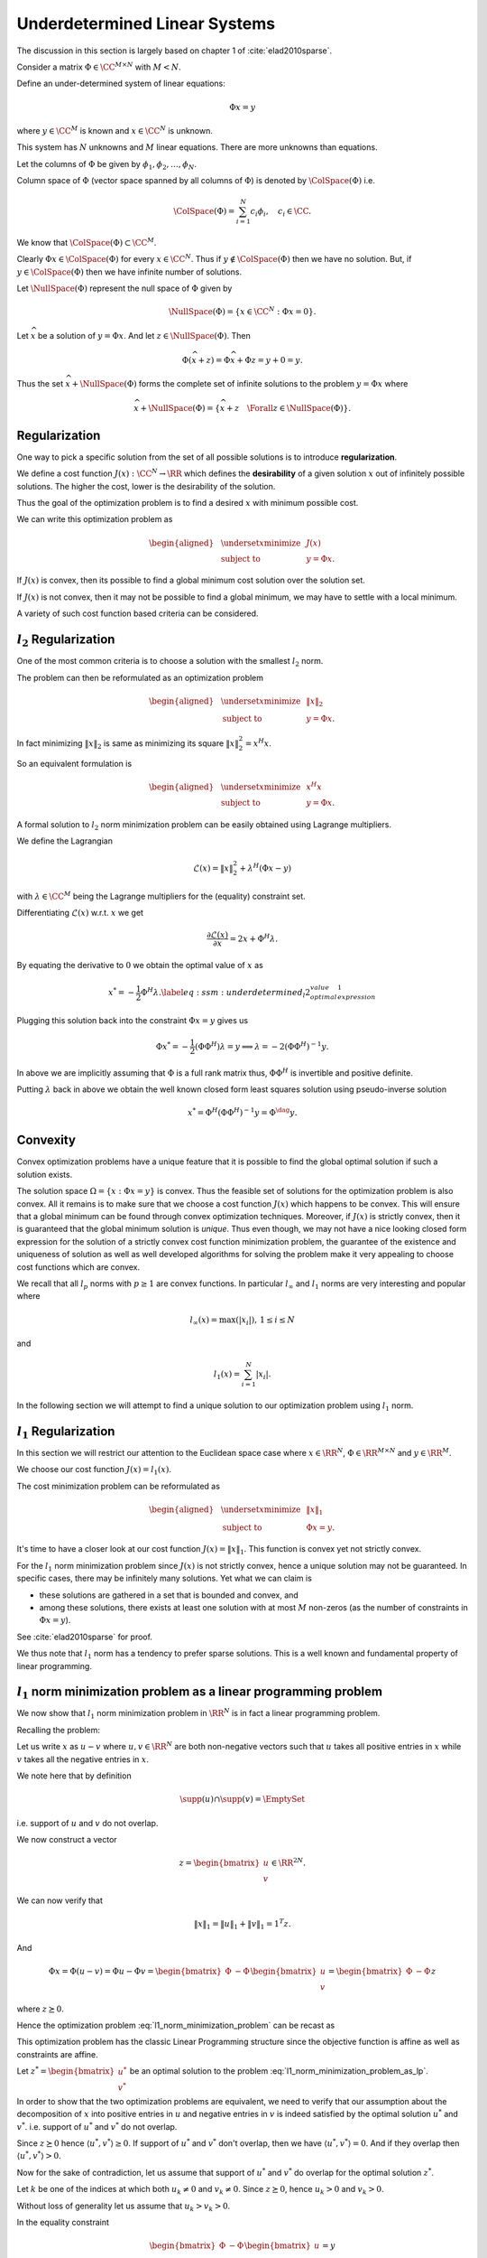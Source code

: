 Underdetermined Linear Systems
=================================


The discussion in this section is largely based on chapter 1 of 
:cite:`elad2010sparse`.

Consider a matrix :math:`\Phi \in \CC^{M \times N}` with :math:`M < N`. 

Define an under-determined system of linear equations:

.. math::

  \Phi x = y

where :math:`y \in \CC^M` is known and :math:`x \in \CC^N` is unknown. 

This system has :math:`N` unknowns and
:math:`M` linear equations. 
There are more unknowns than equations.

Let the columns of :math:`\Phi` be given by :math:`\phi_1, \phi_2, \dots, \phi_N`.

Column space of :math:`\Phi` (vector space spanned by all columns of :math:`\Phi`)  is denoted by :math:`\ColSpace(\Phi)`
i.e.

.. math::

  \ColSpace(\Phi) = \sum_{i=1}^{N} c_i \phi_i, \quad c_i \in \CC.


We know that :math:`\ColSpace(\Phi) \subset \CC^M`. 

Clearly :math:`\Phi x \in \ColSpace(\Phi)` for every :math:`x \in \CC^N`.  Thus if :math:`y \notin \ColSpace(\Phi)` then we have no solution. But, if :math:`y \in \ColSpace(\Phi)` then we have infinite number of solutions.

Let :math:`\NullSpace(\Phi)` represent the null space of :math:`\Phi` given by 

.. math::

  \NullSpace(\Phi) = \{ x \in \CC^N : \Phi x = 0\}.


Let :math:`\widehat{x}` be a solution of :math:`y = \Phi x`. And let :math:`z \in \NullSpace(\Phi)`. Then 

.. math::

  \Phi (\widehat{x} + z) = \Phi \widehat{x} + \Phi z = y + 0  = y.

Thus the set :math:`\widehat{x} + \NullSpace(\Phi)` forms the complete set of infinite solutions to the
problem :math:`y = \Phi x` where

.. math::

  \widehat{x} + \NullSpace(\Phi) = \{\widehat{x} + z \quad \Forall z \in \NullSpace(\Phi)\}.

Regularization
------------------------
One way to pick a specific solution from the set of all possible solutions is to introduce **regularization**. 

.. index:: Regularization

We define a cost function :math:`J(x) : \CC^N \to \RR` which defines the **desirability** of a given solution :math:`x` out
of infinitely possible solutions. The higher the cost, lower is the desirability of
the solution.

.. index:: Desirability

Thus the goal of the optimization problem is to find a desired :math:`x` with minimum possible cost.

We can write this optimization problem as
  
.. math::

  \begin{aligned}
    & \underset{x}{\text{minimize}} 
    & &  J(x) \\
    & \text{subject to}
    & &  y = \Phi x.
  \end{aligned}



If :math:`J(x)` is convex, then its possible to find a global minimum cost solution over the solution set.

If :math:`J(x)` is not convex, then it may not be possible to find a global minimum, we may have to
settle with a local minimum. 

A variety of such cost function based criteria can be considered. 

:math:`l_2` Regularization
--------------------------------

One of the most common criteria is to choose a solution with the smallest :math:`l_2` norm.

The problem can then be reformulated as an optimization problem 
  
.. math::

  \begin{aligned}
    & \underset{x}{\text{minimize}} 
    & &  \| x \|_2 \\
    & \text{subject to}
    & &  y = \Phi x.
  \end{aligned}


In fact minimizing :math:`\| x \|_2` is same as minimizing its square :math:`\| x \|_2^2 = x^H x`.

So an equivalent formulation is 

  
.. math::

  \begin{aligned}
    & \underset{x}{\text{minimize}} 
    & &  x^H x \\
    & \text{subject to}
    & &  y = \Phi x.
  \end{aligned}



A formal solution to :math:`l_2` norm minimization problem can be easily obtained using
Lagrange multipliers.

We define the Lagrangian
  
.. math::

  \mathcal{L}(x) = \|x\|_2^2 + \lambda^H (\Phi x  - y)

with :math:`\lambda \in \CC^M` being the Lagrange multipliers for the (equality) constraint set.

Differentiating :math:`\mathcal{L}(x)` w.r.t. :math:`x` we get
  
.. math::

  \frac{\partial \mathcal{L}(x)} {\partial x} = 2 x + \Phi^H \lambda.


By equating the derivative to :math:`0` we obtain the optimal value of :math:`x` as
  
.. math::

  x^* = - \frac{1}{2} \Phi^H \lambda.
  \label{eq:ssm:underdetermined_l2_optimal_value_expression_1}


Plugging this solution back into the constraint :math:`\Phi x= y` gives us
  
.. math::

  \Phi x^* = - \frac{1}{2} (\Phi \Phi^H) \lambda= y\implies \lambda = -2(\Phi \Phi^H)^{-1} y.


In above we are implicitly assuming that :math:`\Phi` is a full rank matrix thus, :math:`\Phi \Phi^H` is invertible
and positive definite.

Putting :math:`\lambda` back in above we obtain
the well known closed form least squares solution using pseudo-inverse solution
  
.. math::

  x^* = \Phi^H (\Phi \Phi^H)^{-1} y = \Phi^{\dag} y.

Convexity
------------------
Convex optimization
problems have a unique feature that it is possible to find the global optimal solution if
such a solution exists. 

The solution space  :math:`\Omega = \{x : \Phi x = y\}` is convex.
Thus the feasible set of solutions for the optimization problem
is also convex. All it remains is to make sure that we choose a cost function
:math:`J(x)` which happens to be convex. This will ensure that a global minimum can be found through
convex optimization techniques. Moreover, if :math:`J(x)` is strictly convex, then it is guaranteed
that the global minimum solution is *unique*. Thus even though, we may not have
a nice looking closed form expression for the solution of a strictly convex cost function minimization problem,
the guarantee of the existence and uniqueness of solution as well as well developed algorithms
for solving the problem make it very appealing to choose cost functions which are convex.

We recall that all :math:`l_p` norms with :math:`p \geq 1` are convex functions.
In particular :math:`l_{\infty}` and :math:`l_1` norms are very interesting and popular where
  
.. math::

  l_{\infty}(x) = \max(|x_i|), \, 1 \leq i \leq N

and
  
.. math::

  l_1(x) = \sum_{i=1}^{N} |x_i|.


In the following section we will attempt to find a unique solution to our 
optimization problem using :math:`l_1` norm.

:math:`l_1` Regularization
-----------------------------------

In this section we will restrict our attention to the
Euclidean space case where :math:`x \in \RR^N`,
:math:`\Phi \in \RR^{M \times N}` and :math:`y \in \RR^M`.

We choose our cost function :math:`J(x) = l_1(x)`.

The cost minimization problem can be reformulated as
  
.. math::

  \begin{aligned}
    & \underset{x}{\text{minimize}} 
    & &  \| x \|_1 \\
    & \text{subject to}
    & &  \Phi x = y.
  \end{aligned}



It's time to have a closer look at our cost function :math:`J(x) = \|x \|_1`. This function
is convex yet not strictly convex. 

For the :math:`l_1` norm minimization problem since :math:`J(x)` is not strictly convex,
hence a unique solution may not be guaranteed. In specific cases, there may be
infinitely many solutions. Yet what we can claim is

* these solutions are gathered in a set that is bounded and convex, and
* among these solutions, there exists at least one solution with at most
  :math:`M` non-zeros (as the number of constraints in :math:`\Phi x = y`).


.. theorem::

  Let :math:`S` denote the solution set of :math:`l_1` norm minimization problem.
  :math:`S`
  contains at least one solution :math:`\widehat{x}` with
  :math:`\| \widehat{x} \|_0 = M`.

See :cite:`elad2010sparse` for proof.


We thus note that :math:`l_1` norm has a tendency to prefer sparse solutions. This is a
well known and fundamental property of linear programming.

:math:`l_1` norm minimization problem as a linear programming problem
------------------------------------------------------------------------

We now show that :math:`l_1` norm minimization problem in :math:`\RR^N` 
is in fact a linear programming problem.

Recalling the problem:
    
.. math::
  :label: l1_norm_minimization_problem

  \begin{aligned}
    & \underset{x \in \RR^N}{\text{minimize}} 
    & &  \| x \|_1 \\
    & \text{subject to}
    & &  y = \Phi x.
  \end{aligned}


Let us write :math:`x` as :math:`u  - v`  where :math:`u, v \in \RR^N` are both non-negative vectors such that
:math:`u` takes all positive entries in :math:`x` while :math:`v` takes all the negative entries in :math:`x`.

We note here that by definition
    
.. math::

  \supp(u) \cap \supp(v) = \EmptySet

i.e. support of :math:`u` and :math:`v` do not overlap.

We now construct a vector
    
.. math::

  z = \begin{bmatrix}
  u \\ v
  \end{bmatrix} \in \RR^{2N}.


We can now verify that
    
.. math::

  \| x \|_1 = \|u\|_1 + \| v \|_1 = 1^T z.


And 
    
.. math::

  \Phi x = \Phi (u - v) = \Phi u - \Phi v = 
  \begin{bmatrix}
  \Phi & -\Phi
  \end{bmatrix}
  \begin{bmatrix}
  u \\ v
  \end{bmatrix}
  = \begin{bmatrix}
  \Phi & -\Phi
  \end{bmatrix} z 

where  :math:`z \succeq 0`.

Hence the optimization problem :eq:`l1_norm_minimization_problem` can be recast as
    
.. math::
  :label: l1_norm_minimization_problem_as_lp

  \begin{aligned}
    & \underset{z \in \RR^{2N}}{\text{minimize}} 
    & &  1^T z \\
    & \text{subject to}
    & &  \begin{bmatrix} \Phi & -\Phi \end{bmatrix} z = y\\
    & \text{and}
    & & z \succeq 0.
  \end{aligned}


This optimization problem has the classic Linear Programming structure since the
objective function is affine as well as constraints are affine.

Let :math:`z^* =\begin{bmatrix} u^* \\ v^* \end{bmatrix}` be an optimal solution to the
problem :eq:`l1_norm_minimization_problem_as_lp`.  

In order to show that the two optimization problems are equivalent, we need
to verify that our assumption about the decomposition of :math:`x` into positive entries in :math:`u` 
and negative entries in :math:`v` is indeed satisfied by the optimal solution :math:`u^*` and :math:`v^*`.
i.e. support of :math:`u^*` and :math:`v^*` do not overlap.

Since :math:`z \succeq 0` hence :math:`\langle u^* , v^* \rangle  \geq 0`. If support of :math:`u^*` and :math:`v^*` 
don't overlap, then we  have :math:`\langle u^* , v^* \rangle = 0`. And if they overlap then
:math:`\langle u^* , v^* \rangle > 0`.

Now for the sake of contradiction, let us assume that support of :math:`u^*` and :math:`v^*` do overlap for 
the optimal solution :math:`z^*`.

Let :math:`k` be one of the indices at which both :math:`u_k \neq 0` and :math:`v_k \neq 0`. Since :math:`z \succeq 0`, 
hence :math:`u_k > 0` and :math:`v_k > 0`.

Without loss of generality let us assume that :math:`u_k > v_k > 0`.

In the equality constraint
    
.. math::

  \begin{bmatrix} \Phi & -\Phi \end{bmatrix} \begin{bmatrix} u \\ v \end{bmatrix} = y


Both of these coefficients multiply the same column of :math:`\Phi` with opposite signs giving us a term
    
.. math::

  \phi_k (u_k - v_k). 


Now if we replace the two entries in :math:`z^*` by
    
.. math::

  u_k'  = u_k - v_k

and
    
.. math::

  v_k' = 0

to obtain an new vector :math:`z'`, 
we see that there is no impact in the equality constraint 
    
.. math::

  \begin{bmatrix} \Phi & -\Phi \end{bmatrix} z = y.

Also the positivity constraint
    
.. math::

  z \succeq 0

is satisfied. This means that :math:`z'` is a feasible solution.

On the other hand, the objective function :math:`1^T z` value reduces by :math:`2 v_k` for :math:`z'`. 
This contradicts our assumption that :math:`z^*` is the optimal solution.

Hence for the optimal solution of :eq:`l1_norm_minimization_problem_as_lp`
we have
    
.. math::

  \supp(u^*) \cap \supp(v^*) = \EmptySet

thus 
    
.. math::

  x^* = u^* - v^*

is indeed the desired solution for the optimization problem :eq:`l1_norm_minimization_problem`.


